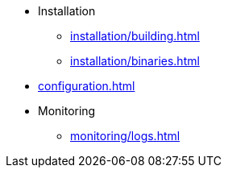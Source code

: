 * Installation
** xref:installation/building.adoc[]
** xref:installation/binaries.adoc[]
* xref:configuration.adoc[]
* Monitoring
** xref:monitoring/logs.adoc[]
